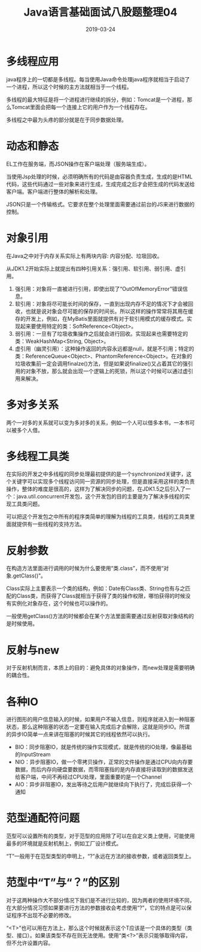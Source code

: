 #+title:Java语言基础面试八股题整理04
#+date:2019-03-24
#+email:anbgsl1110@gmail.com
#+keywords: 复习系列 Java 语言基础  jiayonghliang
#+description:算法设计技巧
#+options: toc:2 html-postamble:nil
#+html_head: <link rel="stylesheet" href="http://www.jiayongliang.cn/css/org5.css" type="text/css" /><div id="main-menu-index"></div><script src="http://www.jiayongliang.cn/js/add-main-menu.js" type="text/javascript"></script>
* 多线程应用
java程序上的一切都是多线程。每当使用Java命令处理java程序就相当于启动了一个进程，所以这个时候的主方法就相当于一个线程。

多线程的最大特征是将一个进程进行继续的拆分，例如：Tomcat是一个进程，那么Tomcat里面会把每一个连接上它的用户作为一个线程存在。

多线程之中最为头疼的部分就是在于同步数据处理。
* 动态和静态
EL工作在服务端，而JSON操作在客户端处理（服务端生成）。

当使用Jsp处理的时候，必须明确所有的代码是由容器负责生成，生成的是HTML代码，这些代码通过一些对象来进行生成，生成完成之后才会把生成的代码发送给客户端。客户端进行整体的解析和处理。

JSON只是一个传输格式。它要求在整个处理里面需要通过前台的JS来进行数据的控制。
* 对象引用
在Java之中对于内存关系实际上有两块内容: 内容分配、垃圾回收。

从JDK1.2开始实际上就提出有四种引用关系：强引用、软引用、弱引用、虚引用。
1. 强引用：对象将一直被进行引用，即使出现了“OutOfMemoryError”错误信息。
2. 软引用：对象将尽可能长时间的保存，一直到出现内存不足的情况下才会被回收，也就是说对象会尽可能的保存的时间长。所以这样的操作常常将其用在缓存的开发上，例如，在MyBatis里面就提供有对于软引用模式的缓存模式。实现起来要使用特定的类：SoftReference<Object>。
3. 弱引用：一旦有了垃圾收集操作之后就会进行回收。实现起来也需要特定的类：WeakHashMap<String, Object>。
4. 虚引用（幽灵引用）：这种操作返回的内容永远都是null，就是不引用；特定的类：ReferenceQueue<Object>、PhantomReference<Object>。在对象的垃圾收集前一定会调用finalze()方法，但是如果说finalize()又占着其它的强引用的对象不放，那么就会出现一个逻辑上的死锁，所以这个时候可以通过虚引用来解决。
* 多对多关系
两个一对多的关系就可以变为多对多的关系，例如一个人可以借多本书，一本书可以被多个人借。
* 多线程工具类
在实际的开发之中多线程的同步处理最初提供的是一个synchronized关键字，这个关键字可以实现多个线程访问同一资源的同步处理，但是直接采用这样的类负责操作，整体的难度是很高的，这样为了解决同步的问题，在JDK1.5之后引入了一个：java.util.concurrent开发包，这个开发包的目的主要是为了解决多线程的实现工具类问题。

可以把这个开发包之中所有的程序类简单的理解为线程的工具类，线程的工具类里面就提供有一些线程的支持方法。
* 反射参数
在构造方法里面进行调用的时候为什么要使用“类.class”，而不使用“对象.getClass()”。

Class实际上主要表示一个类的结构，例如：Date有Class类、String也有与之匹配的Class类，而获得了Class就相当于获得了类的操作权限，哪怕获得的时候没有实例化对象存在，这个时候也可以操作的。

一般使用getClass()方法的时候都会在某个方法里面需要通过反射获取对象结构的是时候使用。
* 反射与new
对于反射机制而言，本质上的目的：避免具体的对象操作，而new处理是需要明确的耦合性。
* 各种IO
进行图形的用户信息输入的时候，如果用户不输入信息，则程序就进入到一种阻塞状态，那么这种阻塞的状态一定要在输入完成后才会解除，这就是同步IO。所谓的异步IO简单一点来讲在阻塞的时候其它的线程依然可以执行。
- BIO：同步阻塞IO，就是传统的操作实现模式，就是传统的IO处理，像最基础的InputStream
- NIO：异步阻塞IO，做一个零拷贝操作，正常的文件操作是通过CPU向内存要数据，而后内存向硬盘要数据，而零阻塞指的是内存直接将读取到的数据发送给客户端，中间不再经过CPU处理，里面重要的是一个Channel
- AIO：异步非阻塞IO，发出等待之后用户就继续向下执行了，完成后获得一个通知
* 范型通配符问题
范型可以设置所有的类型，对于范型的应用除了可以在自定义类上使用，可能使用最多的环境就是反射机制上，例如工厂设计模式。

“T”一般用于在范型类型的申明上，“?”永远在方法的接收参数，或者返回类型上。
* 范型中“T”与“？”的区别
对于这两种操作大不部分情况下我们是不进行比较的，因为两者的使用环境不同，在大部分情况习惯如果要进行方法的参数接收会考虑使用“?”，它的特点是可以保证程序不出现不必要的修改。

“<T>”也可以用在方法上，那么这个时候就表示这个T应该是一个具体的类型（类型、接口）。如果该类型不存在则无法使用。使用“类<?>”表示只能够取得内容，但不允许设置内容。